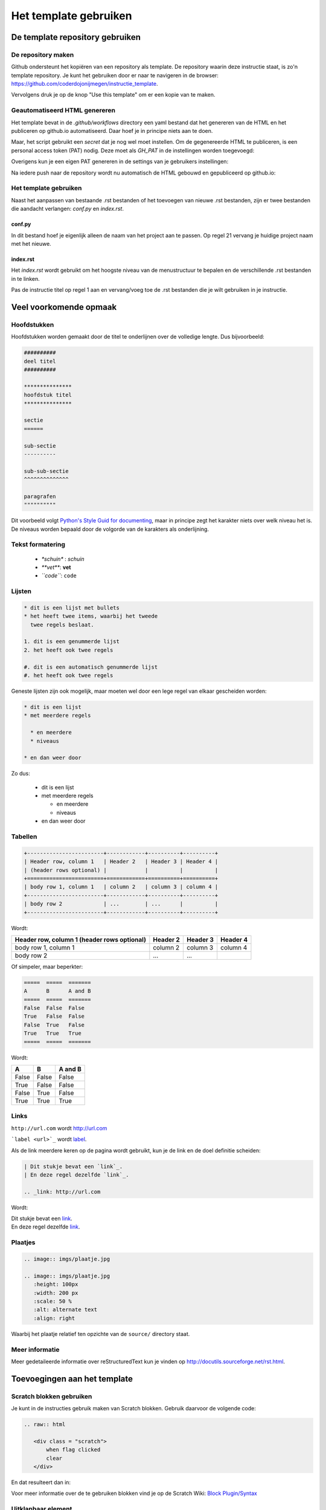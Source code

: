 Het template gebruiken
======================

De template repository gebruiken
--------------------------------

De repository maken
^^^^^^^^^^^^^^^^^^^

Github ondersteunt het kopiëren van een repository als template. De repository waarin deze instructie staat, is zo'n
template repository. Je kunt het gebruiken door er naar te navigeren in de browser: https://github.com/coderdojonijmegen/instructie_template.

.. image:: imgs/github_use_template_repo.png

Vervolgens druk je op de knop "Use this template" om er een kopie van te maken.

Geautomatiseerd HTML genereren
^^^^^^^^^^^^^^^^^^^^^^^^^^^^^^

Het template bevat in de `.github/workflows` directory een yaml bestand dat het genereren van de HTML en het publiceren
op github.io automatiseerd. Daar hoef je in principe niets aan te doen.

Maar, het script gebruikt een *secret* dat je nog wel moet instellen. Om de gegenereerde HTML te publiceren, is een
personal access token (PAT) nodig. Deze moet als *GH_PAT* in de instellingen worden toegevoegd:

.. image:: imgs/github_add_secret.png

Overigens kun je een eigen PAT genereren in de settings van je gebruikers instellingen:

.. image:: imgs/github_get_pat.png

Na iedere push naar de repository wordt nu automatisch de HTML gebouwd en gepubliceerd op github.io:

.. image:: imgs/github_actions_log.png

Het template gebruiken
^^^^^^^^^^^^^^^^^^^^^^

Naast het aanpassen van bestaande .rst bestanden of het toevoegen van nieuwe .rst bestanden, zijn er twee bestanden
die aandacht verlangen: `conf.py` en `index.rst`.

conf.py
+++++++

In dit bestand hoef je eigenlijk alleen de naam van het project aan te passen. Op regel 21 vervang je huidige
project naam met het nieuwe.

index.rst
+++++++++

Het `index.rst` wordt gebruikt om het hoogste niveau van de menustructuur te bepalen
en de verschillende .rst bestanden in te linken.

Pas de instructie titel op regel 1 aan en vervang/voeg toe de .rst bestanden die je wilt gebruiken in je instructie.

Veel voorkomende opmaak
-----------------------

Hoofdstukken
^^^^^^^^^^^^

Hoofdstukken worden gemaakt door de titel te onderlijnen over de volledige lengte. Dus bijvoorbeeld:

.. code::

   ##########
   deel titel
   ##########

   ***************
   hoofdstuk titel
   ***************

   sectie
   ======

   sub-sectie
   ----------

   sub-sub-sectie
   ^^^^^^^^^^^^^^

   paragrafen
   """"""""""

Dit voorbeeld volgt `Python's Style Guid for documenting <https://docs.python.org/devguide/documenting.html#style-guide>`_,
maar in principe zegt het karakter niets over welk niveau het is. De niveaus worden bepaald door de volgorde van de
karakters als onderlijning.

Tekst formatering
^^^^^^^^^^^^^^^^^

 - `*schuin*` : *schuin*
 - `**vet**`: **vet**
 - `\``code\```: ``code``

Lijsten
^^^^^^^

.. code::

   * dit is een lijst met bullets
   * het heeft twee items, waarbij het tweede
     twee regels beslaat.

   1. dit is een genummerde lijst
   2. het heeft ook twee regels

   #. dit is een automatisch genummerde lijst
   #. het heeft ook twee regels

Geneste lijsten zijn ook mogelijk, maar moeten wel door een lege regel van elkaar gescheiden worden:

.. code::

   * dit is een lijst
   * met meerdere regels

     * en meerdere
     * niveaus

   * en dan weer door

Zo dus:

 * dit is een lijst
 * met meerdere regels

   * en meerdere
   * niveaus

 * en dan weer door

Tabellen
^^^^^^^^

.. code::

   +------------------------+------------+----------+----------+
   | Header row, column 1   | Header 2   | Header 3 | Header 4 |
   | (header rows optional) |            |          |          |
   +========================+============+==========+==========+
   | body row 1, column 1   | column 2   | column 3 | column 4 |
   +------------------------+------------+----------+----------+
   | body row 2             | ...        | ...      |          |
   +------------------------+------------+----------+----------+

Wordt:

+------------------------+------------+----------+----------+
| Header row, column 1   | Header 2   | Header 3 | Header 4 |
| (header rows optional) |            |          |          |
+========================+============+==========+==========+
| body row 1, column 1   | column 2   | column 3 | column 4 |
+------------------------+------------+----------+----------+
| body row 2             | ...        | ...      |          |
+------------------------+------------+----------+----------+

Of simpeler, maar beperkter:

.. code::

   =====  =====  =======
   A      B      A and B
   =====  =====  =======
   False  False  False
   True   False  False
   False  True   False
   True   True   True
   =====  =====  =======

Wordt:

=====  =====  =======
A      B      A and B
=====  =====  =======
False  False  False
True   False  False
False  True   False
True   True   True
=====  =====  =======

Links
^^^^^

``http://url.com`` wordt http://url.com

```label <url>`_`` wordt `label <url>`_.

Als de link meerdere keren op de pagina wordt gebruikt, kun je de link en de doel definitie scheiden:

.. code::

   | Dit stukje bevat een `link`_.
   | En deze regel dezelfde `link`_.

   .. _link: http://url.com

Wordt:

| Dit stukje bevat een `link`_.
| En deze regel dezelfde `link`_.

.. _link: http://url.com

Plaatjes
^^^^^^^^

.. code::

   .. image:: imgs/plaatje.jpg

   .. image:: imgs/plaatje.jpg
      :height: 100px
      :width: 200 px
      :scale: 50 %
      :alt: alternate text
      :align: right

Waarbij het plaatje relatief ten opzichte van de ``source/`` directory staat.

Meer informatie
^^^^^^^^^^^^^^^

Meer gedetaileerde informatie over reStructuredText kun je vinden op http://docutils.sourceforge.net/rst.html.

Toevoegingen aan het template
-----------------------------

Scratch blokken gebruiken
^^^^^^^^^^^^^^^^^^^^^^^^^

Je kunt in de instructies gebruik maken van Scratch blokken. Gebruik daarvoor de volgende code:

.. code::

   .. raw:: html

      <div class = "scratch">
          when flag clicked
          clear
      </div>

En dat resulteert dan in:

.. raw:: html

   <div class = "scratch">
       when flag clicked
       clear
   </div>

Voor meer informatie over de te gebruiken blokken vind je op de Scratch Wiki:
`Block Plugin/Syntax <https://en.scratch-wiki.info/wiki/Block_Plugin/Syntax>`_

Uitklapbaar element
^^^^^^^^^^^^^^^^^^^

Regelmatig worden Ninja's gestimuleerd om eerst zelf eens te proberen iets uit te vinden. Mocht het niet lukken,
dan kan er een voorbeeld worden open geklapt.

.. code::

   .. container:: toggle

      .. container:: header

          klik om voorbeeld te tonen

      .. code:: python

         def toon_voorbeeld:
           println('voorbeeld')


.. container:: toggle

   .. container:: header

      klik om voorbeeld te tonen

   .. code:: python

      def toon_voorbeeld:
        println('voorbeeld')


HTML genereren
--------------

Hoewel het HTML genereren zoveel mogelijk geautomatiseerd wordt uitgevoerd na het pushen van de reStructuredText, is het
handig om ook lokaal de HTML te genereren om te zien hoe het er uit ziet vóórdat het gepushed wordt.

Het commando om de HTML te genereren is:

.. code::

   sphinx-build -M html source/ build/

Op Ubuntu met `build-essential` geïnstalleerd, kun je ook shell-script `make` gebruiken:

.. code::

   make html

In beide gevallen komt de gegenereerde HTML terecht in the `build/html` directory.